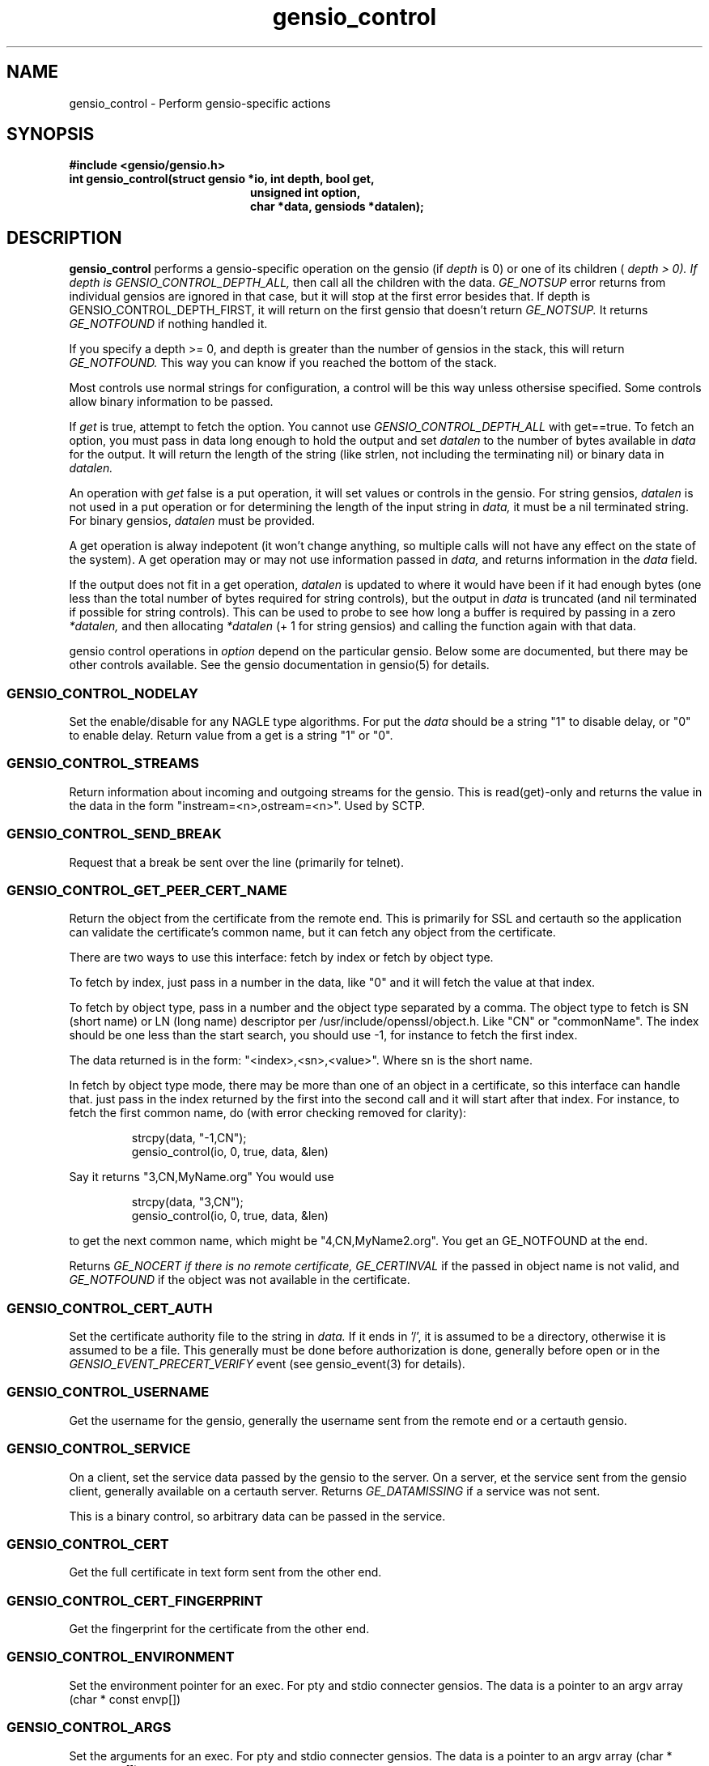 .TH gensio_control 3 "27 Feb 2019"
.SH NAME
gensio_control \- Perform gensio-specific actions
.SH SYNOPSIS
.B #include <gensio/gensio.h>
.TP 20
.B int gensio_control(struct gensio *io, int depth, bool get,
.br
.B                    unsigned int option,
.br
.B                    char *data, gensiods *datalen);
.SH "DESCRIPTION"
.B gensio_control
performs a gensio-specific operation on the gensio (if
.I depth
is 0) or
one of its children (
.I depth > 0).  If depth is
.I GENSIO_CONTROL_DEPTH_ALL,
then call all the children with the data.
.I GE_NOTSUP
error returns from individual gensios are ignored in that case, but it
will stop at the first error besides that.  If depth is
GENSIO_CONTROL_DEPTH_FIRST, it will return on the first gensio that
doesn't return
.I GE_NOTSUP.
It returns
.I GE_NOTFOUND
if nothing handled it.

If you specify a depth >= 0, and depth is greater than the number of
gensios in the stack, this will return
.I GE_NOTFOUND.
This way you can know if you reached the bottom of the stack.

Most controls use normal strings for configuration, a control will be
this way unless othersise specified.  Some controls allow binary
information to be passed.

If
.I get
is true, attempt to fetch the option.  You cannot use
.I GENSIO_CONTROL_DEPTH_ALL
with get==true.  To fetch an option, you must pass in data long
enough to hold the output and set
.I datalen
to the number of bytes available in
.I data
for the output.  It will return the length of the string (like strlen,
not including the terminating nil) or binary data in
.I datalen.

An operation with
.I get
false is a put operation, it will set values or controls in the gensio.
For string gensios,
.I datalen
is not used in a put operation or for determining the length
of the input string in
.I data,
it must be a nil terminated string.  For binary gensios,
.I datalen
must be provided.

A get operation is alway indepotent (it won't change anything, so
multiple calls will not have any effect on the state of the system).
A get operation may or may not use information passed in
.I data,
and returns information in the
.I data
field.

If the output does not fit in a get operation,
.I datalen
is updated to where it would have been if it had enough bytes (one
less than the total number of bytes required for string controls), but
the output in
.I data
is truncated (and nil terminated if possible for string controls).
This can be used to probe to see how long a buffer is required by
passing in a zero
.I *datalen,
and then allocating
.I *datalen
(+ 1 for string gensios) and calling the function again with that data.

gensio control operations in
.I option
depend on the particular gensio.  Below some are documented, but there
may be other controls available.  See the gensio documentation in
gensio(5) for details.
.SS "GENSIO_CONTROL_NODELAY"
Set the enable/disable for any NAGLE type algorithms.
For put the
.I data
should be a string "1" to disable delay, or "0" to enable delay.
Return value from a get is a string "1" or "0".
.SS "GENSIO_CONTROL_STREAMS"
Return information about incoming and outgoing streams for the gensio.
This is read(get)-only and returns the value in the data in the form
"instream=<n>,ostream=<n>".  Used by SCTP.
.SS "GENSIO_CONTROL_SEND_BREAK"
Request that a break be sent over the line (primarily for telnet).
.SS "GENSIO_CONTROL_GET_PEER_CERT_NAME"
Return the object from the certificate from the remote end.  This is
primarily for SSL and certauth so the application can validate the
certificate's common name, but it can fetch any object from the
certificate.

There are two ways to use this interface: fetch by index or fetch
by object type.

To fetch by index, just pass in a number in the data, like "0"
and it will fetch the value at that index.

To fetch by object type, pass in a number and the object type
separated by a comma.  The object type to fetch is SN (short name) or
LN (long name) descriptor per /usr/include/openssl/object.h.  Like
"CN" or "commonName".  The index should be one less than the start
search, you should use -1, for instance to fetch the first index.

The data returned is in the form: "<index>,<sn>,<value>".
Where sn is the short name.

In fetch by object type mode, there may be more than one of an
object in a certificate, so this interface can handle that.
just pass in the index returned by the first into the second
call and it will start after that index.  For instance, to
fetch the first common name, do (with error checking removed for
clarity):
.IP
strcpy(data, "-1,CN");
.br
gensio_control(io, 0, true, data, &len)
.PP
Say it returns "3,CN,MyName.org"  You would use
.IP
strcpy(data, "3,CN");
.br
gensio_control(io, 0, true, data, &len)
.PP
to get the next common name, which might be "4,CN,MyName2.org".
You get an GE_NOTFOUND at the end.

Returns
.I GE_NOCERT if there is no remote certificate,
.I GE_CERTINVAL
if the passed in object name is not valid, and
.I GE_NOTFOUND
if the object was not available in the certificate.
.SS "GENSIO_CONTROL_CERT_AUTH"
Set the certificate authority file to the string in
.I data.
If it ends in '/', it is assumed to be a directory, otherwise it is
assumed to be a file.  This generally must be done before
authorization is done, generally before open or in the
.I GENSIO_EVENT_PRECERT_VERIFY
event (see gensio_event(3) for details).
.SS "GENSIO_CONTROL_USERNAME"
Get the username for the gensio, generally the username sent from
the remote end or a certauth gensio.
.SS "GENSIO_CONTROL_SERVICE"
On a client, set the service data passed by the gensio to the server.
On a server, et the service sent from the gensio client, generally
available on a certauth server.  Returns
.I GE_DATAMISSING
if a service was not sent.
.PP
This is a binary control, so arbitrary data can be passed in the
service.
.SS "GENSIO_CONTROL_CERT"
Get the full certificate in text form sent from the other end.
.SS "GENSIO_CONTROL_CERT_FINGERPRINT"
Get the fingerprint for the certificate from the other end.
.SS "GENSIO_CONTROL_ENVIRONMENT"
Set the environment pointer for an exec.  For pty and stdio connecter
gensios.  The data is a pointer to an argv array (char * const envp[])
.SS "GENSIO_CONTROL_ARGS"
Set the arguments for an exec.  For pty and stdio connecter gensios.
The data is a pointer to an argv array (char * const argv[])
.SS "GENSIO_CONTROL_MAX_WRITE_PACKET"
On a packet gensio, return the maximum packet size that can be sent.
Any write of this amount or less will be sent as a single message
that will be delivered as one read on the other end, or it will
not be sent at all (zero-byte send count).
.SS "GENSIO_CONTROL_EXIT_CODE"
On a stdio connectors and pty gensios, the exit code of the process
that ran.  This is only valid after close has completed.  An integer
string is returned.
.SS "GENSIO_CONTROL_WAIT_TASK"
On a stdio connectors and pty gensios, do a waitpid on the process.
If it has closed, this will return success and the exit code in the
string.  Otherwise it will return GE_NOTREADY.
.SS "GENSIO_CONTROL_ADD_MCAST"
On UDP connections, add a multicast address that the socket will
receive packets on.
.SS "GENSIO_CONTROL_DEL_MCAST"
On UDP connections, delete a multicast address that the socket will
receive packets on.
.SS "GENSIO_CONTROL_LADDR"
Return the local address for the connection.  Only for network
connections.  Since a single gensio may have more than one local
address, this control provides a means to tell which one.  The
.I data
string passed in should be the string representation of a the number (like
created with snprintf()) for the particular index you want to fetch.  If
you specify a number larger than the number of open listen sockets,
.I GE_NOTFOUND
is returned.  The return data is a string holding the address.

Note that a single fetched string may contain more than one address.
These will be separated by semicolons.  In some cases addresses may
change dynamically (like with SCTP), so you get a single set of
addresses.
.SS "GENSIO_CONTROL_RADDR"
Like
.B GENSIO_CONTROL_LADDR
but gets the remote addresses on a gensio.  The gensio may need to be
open.  This is only implemented on bottom-level gensios, like
serialdev, network interfaces, echo, file, ipmisol, etc.
.SS "GENSIO_CONTROL_RADDR_BIN"
Return the binary remote address for the given gensio.  Only
implemented for network gensios and pty.
.SS "GENSIO_CONTROL_LPORT"
Return the local port for the connection.  Only for network
connections.  This is useful if you pass in "0" for the port to let
the OS chose; you can get the actual port chosen.
.SS "GENSIO_CONTROL_CLOSE_OUTPUT"
Close writing to the gensio, but leave reading along.  This is only
for stdio gensios; it lets you close stdin to the subprogram without
affecting the subprogram's stdout.
.SS "GENSIO_CONTROL_CONNECT_ADDRESS_STR"
Return the address the connection was made to.  For SCTP.
.B gensio_raddr_to_str()
returns all the remote addresses in SCTP's current state.  This will
return the addresses that the original connectx was done to.
.SH "RETURN VALUES"
Zero is returned on success, or a gensio error on failure.
.SH "SEE ALSO"
gensio_err(3), gensio(5)
